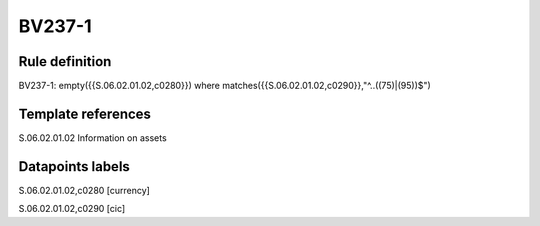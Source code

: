 =======
BV237-1
=======

Rule definition
---------------

BV237-1: empty({{S.06.02.01.02,c0280}}) where matches({{S.06.02.01.02,c0290}},"^..((75)|(95))$")


Template references
-------------------

S.06.02.01.02 Information on assets


Datapoints labels
-----------------

S.06.02.01.02,c0280 [currency]

S.06.02.01.02,c0290 [cic]



